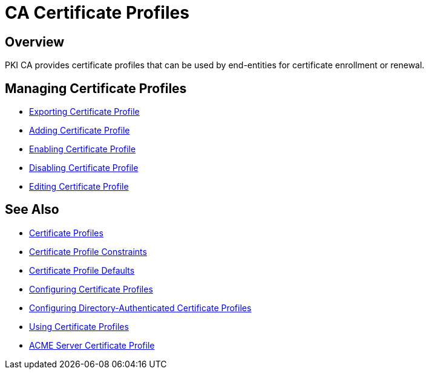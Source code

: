 = CA Certificate Profiles =

== Overview ==

PKI CA provides certificate profiles that can be used by end-entities for certificate enrollment or renewal. 

== Managing Certificate Profiles ==

* link:Exporting-Certificate-Profile[Exporting Certificate Profile]
* link:Adding-Certificate-Profile[Adding Certificate Profile]
* link:Enabling-Certificate-Profile[Enabling Certificate Profile]
* link:Disabling-Certificate-Profile[Disabling Certificate Profile]
* link:Editing-Certificate-Profile[Editing Certificate Profile]

== See Also ==

* link:Certificate-Profiles.adoc[Certificate Profiles]
* link:Certificate-Profile-Constraints[Certificate Profile Constraints]
* link:Certificate-Profile-Defaults[Certificate Profile Defaults]
* link:Configuring-Certificate-Profiles[Configuring Certificate Profiles]
* link:Configuring-Directory-Authenticated-Certificate-Profiles[Configuring Directory-Authenticated Certificate Profiles]
* link:Using-Certificate-Profiles[Using Certificate Profiles]
* link:ACME-Server-Certificate-Profile[ACME Server Certificate Profile]
